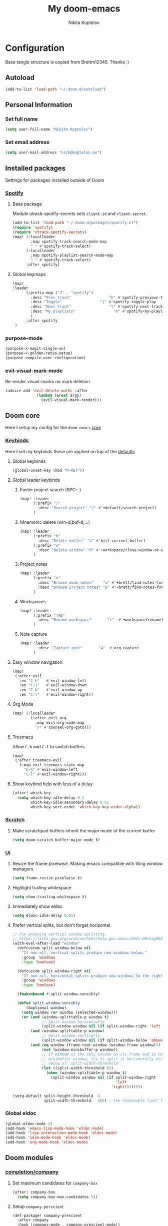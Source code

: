#+TITLE: My doom-emacs
#+AUTHOR: Nikita Koptelov
#+EMAIL: nick@koptelov.me
#+LANGUAGE: en
#+STARTUP: inlineimages
#+PROPERTY: header-args :tangle yes :cache yes :results silent :padline no

* Configuration
Base tangle structure is copied from Brettm12345. Thanks :)
** Autoload
#+BEGIN_SRC emacs-lisp
(add-to-list 'load-path "~/.doom.d/autoload")
#+END_SRC
** Personal Information
*** Set full name
#+BEGIN_SRC emacs-lisp
(setq user-full-name "Nikita Koptelov")
#+END_SRC
*** Set email address
#+BEGIN_SRC emacs-lisp
(setq user-mail-address "nick@koptelov.me")

#+END_SRC
** Installed packages
Settings for packages installed outside of Doom
*** [[https://github.com/danielfm/spotify.el][Spotify]]
**** Base package
Module utrack-spotify-secrets sets ~client-id~ and ~client-secret~.
#+BEGIN_SRC emacs-lisp
(add-to-list 'load-path "~/.doom.d/packages/spotify.el")
(require 'spotify)
(require 'utrack-spotify-secrets)
(map! (:localleader
        :map spotify-track-search-mode-map
        " " #'spotify-track-select)
      (:localleader
        :map spotify-playlist-search-mode-map
        " " #'spotify-track-select)
      :after spotify)
#+END_SRC
**** Global keymaps
#+BEGIN_SRC emacs-lisp
(map!
:leader
      (:prefix-map ("2" . "spotify")
        :desc "Prev track"                 "h" #'spotify-previous-track
        :desc "Toggle"                 "j" #'spotify-toggle-play
        :desc "Next track"                 "l" #'spotify-next-track
        :desc "My playlists"                 "m" #'spotify-my-playlists
        )
      :after spotify
 )
#+END_SRC
*** purpose-mode
#+BEGIN_SRC emacs-lisp
(purpose-x-magit-single-on)
(purpose-x-golden-ratio-setup)
(purpose-compile-user-configuration)

#+END_SRC
*** evil-visual-mark-mode
Re-render visual-marks on mark deletion
#+BEGIN_SRC emacs-lisp
(advice-add 'evil-delete-marks :after
              (lambda (&rest args)
                (evil-visual-mark-render)))
#+END_SRC
** Doom core
Here I setup my config for the =doom-emacs= [[doom:core/][core]]
*** [[doom:core/core-keybinds.el][Keybinds]]
Here I set my keybinds these are applied on top of the [[doom-modules:config/default/+emacs-bindings.el][defaults]]

**** Global keybinds
#+BEGIN_SRC emacs-lisp
(global-unset-key (kbd "M-RET"))
#+END_SRC
**** Global leader keybinds
***** Faster project search (SPC-/-/)
#+BEGIN_SRC emacs-lisp
(map! :leader
      (:prefix "/"
        :desc "Search project" "/" #'+default/search-project)
      )
#+END_SRC
***** Mnemonic delete (win-d,buf-d,...)
#+BEGIN_SRC emacs-lisp
(map! :leader
      (:prefix "b"
        :desc "Delete buffer" "d" #'kill-current-buffer)
      (:prefix "w"
        :desc "Delete window" "d" #'+workspace/close-window-or-workspace)
      )
#+END_SRC
***** Project notes
#+BEGIN_SRC emacs-lisp
(map! :leader
      (:prefix "n"
        :desc "Browse mode notes"    "m" #'+brett/find-notes-for-major-mode
        :desc "Browse project notes" "p" #'+brett/find-notes-for-project)
      )
#+END_SRC

***** Workspaces
#+BEGIN_SRC emacs-lisp
(map! :leader
      (:prefix "TAB"
        :desc "Rename workspace"       "r"  #'+workspace/rename)
      )
#+END_SRC
***** Note capture
#+BEGIN_SRC emacs-lisp
(map! :leader
        :desc "Capture note"       "4"  #'org-capture
      )
#+END_SRC
**** Easy window navigation
#+BEGIN_SRC emacs-lisp
(map!
 (:after evil
   :en "C-h"   #'evil-window-left
   :en "C-j"   #'evil-window-down
   :en "C-k"   #'evil-window-up
   :en "C-l"   #'evil-window-right))
#+END_SRC
**** Org Mode
#+BEGIN_SRC emacs-lisp
(map! (:localleader
        (:after evil-org
          :map evil-org-mode-map
          "/" #'counsel-org-goto)))
#+END_SRC
**** Treemacs
Allow ~C-h~ and ~C-l~ to switch buffers
#+BEGIN_SRC emacs-lisp
(map!
 (:after treemacs-evil
   (:map evil-treemacs-state-map
     "C-h" #'evil-window-left
     "C-l" #'evil-window-right)))
#+END_SRC
**** Show keybind help with less of a delay
#+BEGIN_SRC emacs-lisp
(after! which-key
  (setq which-key-idle-delay 0.2
        which-key-idle-secondary-delay 0.01
        which-key-sort-order 'which-key-key-order-alpha))
#+END_SRC
*** [[doom:core/autoload/scratch.el][Scratch]]
**** Make scratchpad buffers inherit the major mode of the current buffer
#+BEGIN_SRC emacs-lisp
(setq doom-scratch-buffer-major-mode t)
#+END_SRC
*** [[doom:core/core-ui.el][Ui]]
**** Resize the frame pixelwise. Making emacs compatible with tiling window managers
#+BEGIN_SRC emacs-lisp
(setq frame-resize-pixelwise t)
#+END_SRC
**** Highlight trailing whitespace
#+BEGIN_SRC emacs-lisp
(setq show-trailing-whitespace t)
#+END_SRC
**** Immediately show eldoc
#+BEGIN_SRC emacs-lisp
(setq eldoc-idle-delay 0.01)
#+END_SRC
**** Prefer vertical splits, but don't forget horizontal
#+BEGIN_SRC emacs-lisp
;; Fix annoying vertical window splitting.
;; https://lists.gnu.org/archive/html/help-gnu-emacs/2015-08/msg00339.html
(with-eval-after-load "window"
  (defcustom split-window-below nil
    "If non-nil, vertical splits produce new windows below."
    :group 'windows
    :type 'boolean)

  (defcustom split-window-right nil
    "If non-nil, horizontal splits produce new windows to the right."
    :group 'windows
    :type 'boolean)

  (fmakunbound #'split-window-sensibly)

  (defun split-window-sensibly
      (&optional window)
    (setq window (or window (selected-window)))
    (or (and (window-splittable-p window t)
             ;; Split window horizontally.
             (split-window window nil (if split-window-right 'left  'right)))
        (and (window-splittable-p window)
             ;; Split window vertically.
             (split-window window nil (if split-window-below 'above 'below)))
        (and (eq window (frame-root-window (window-frame window)))
             (not (window-minibuffer-p window))
             ;; If WINDOW is the only window on its frame and is not the
             ;; minibuffer window, try to split it horizontally disregarding the
             ;; value of `split-width-threshold'.
             (let ((split-width-threshold 0))
               (when (window-splittable-p window t)
                 (split-window window nil (if split-window-right
                                              'left
                                            'right))))))))

(setq-default split-height-threshold  4
              split-width-threshold   160) ; the reasonable limit for horizontal splits

#+END_SRC
*** Global eldoc
#+BEGIN_SRC emacs-lisp
(global-eldoc-mode 1)
(add-hook 'emacs-lisp-mode-hook 'eldoc-mode)
(add-hook 'lisp-interaction-mode-hook 'eldoc-mode)
(add-hook 'ielm-mode-hook 'eldoc-mode)
(add-hook 'org-mode-hook 'eldoc-mode)
#+END_SRC
** Doom modules
*** [[doom-modules:completion/company/][completion/company]]
**** Set maximum candidates for ~company-box~
#+BEGIN_SRC emacs-lisp
(after! company-box
  (setq company-box-max-candidates 5))
#+END_SRC
**** Setup ~company-perscient~
#+BEGIN_SRC emacs-lisp
(def-package! company-prescient
  :after company
  :hook (company-mode . company-prescient-mode))
#+END_SRC
**** Setup company ui
#+BEGIN_SRC emacs-lisp
(after! company
  (setq company-tooltip-limit 5
        company-tooltip-minimum-width 80
        company-tooltip-minimum 5
        company-backends
        '(company-capf company-dabbrev company-files company-yasnippet)
        company-global-modes '(not comint-mode erc-mode message-mode help-mode gud-mode)))
#+END_SRC
*** [[doom-modules:completion/ivy/][completion/ivy]]
**** Set ripgrep as the default program for ivy project search
#+BEGIN_SRC emacs-lisp
(setq +ivy-project-search-engines '(rg))
#+END_SRC
**** Setup ~counsel-tramp~
#+BEGIN_SRC emacs-lisp
(def-package! counsel-tramp
  :commands (counsel-tramp))
#+END_SRC
*** [[doom-modules:editor/parinfer/][editor/parinfer]]
**** Automatically switch parinfer mode
#+BEGIN_SRC emacs-lisp
(after! parinfer
  (setq parinfer-auto-switch-indent-mode t))
#+END_SRC
*** [[doom-modules:feature/workspaces/][feature/workspaces]]
**** Create new workspaces when switching projects
#+BEGIN_SRC emacs-lisp
(setq +workspaces-on-switch-project-behavior t)
#+END_SRC
*** [[doom-modules:lang/org/][lang/go]]
**** Enable LSP mode
#+BEGIN_SRC emacs-lisp
(add-hook 'go-mode-hook #'lsp)
#+END_SRC
**** Keybindings
#+BEGIN_SRC emacs-lisp
(map! (:localleader
          :map go-mode-map
          "g" #'lsp-find-definition))
#+END_SRC
*** [[doom-modules:lang/org/][lang/org]]
**** Set default directories for org files
#+BEGIN_SRC emacs-lisp
(after! org-mode
  (setq +org-directory (expand-file-name "~/org")
        org-agenda-files (list org-directory)))
#+END_SRC
**** Change the character that displays on collapsed headings
#+BEGIN_SRC emacs-lisp
(setq org-ellipsis " ▼ ")
#+END_SRC
**** Set default notes filename
#+BEGIN_SRC emacs-lisp
(after! org
  (setq org-default-notes-file (expand-file-name "notes.org" org-directory)))
#+END_SRC
**** Set maximum number of files for refile
#+BEGIN_SRC emacs-lisp
(after! org
  (setq
   org-refile-targets '((nil :maxlevel . 5)
                        (org-agenda-files :maxlevel . 5))))
#+END_SRC
**** Strike through done headlines
#+BEGIN_SRC emacs-lisp
(setq org-fontify-done-headline t)
(custom-set-faces
 '(org-done ((t (
                 :weight bold
                 :strike-through t))))
 '(org-headline-done
   ((((class color) (min-colors 16) (background dark))
     (:strike-through t)))))
#+END_SRC
**** Capture templates
***** Paste URL as reading list
#+BEGIN_SRC emacs-lisp
(defun utrack/is-url (string)
  (let ((url  "\\(http[s]?://\\|www\\.\\)"))
    (string-match url link)
    )
)

  (defun utrack/clipboard-as-org-link (title)
    "If there's a URL on the clipboard, return it as an org-mode
link in the form of [[url][title]], else concat url title"
    (let ((link (substring-no-properties (x-get-selection 'CLIPBOARD))))
        (if (utrack/is-url link)
              (concat "[[" link "][" title "]]")
              (concat link " " title)
          )))
#+END_SRC
***** Templates definition

#+BEGIN_SRC emacs-lisp
(after! org
  :config
  (setq +org-dir org-directory
        org-default-notes-file (expand-file-name "notes.org" org-directory)
        org-capture-templates
        '(("c" "Code Task" entry (file+headline org-default-notes-file "Coding Tasks")
           "* TODO %?\n  Entered on: %U - %a\n")

          ("t" "Task" entry (file+headline org-default-notes-file "Tasks")
           "* TODO [#B] %?\n  Entered on: %U\nSCHEDULED: %(org-insert-time-stamp (org-read-date nil t \"+0d\"))")

          ("x" "Context Task" entry (file+headline org-default-notes-file "Tasks")
           "* TODO [#B] %?\n  Entered on: %U\nSCHEDULED: %(org-insert-time-stamp (org-read-date nil t \"+0d\"))\n%a")

          ("r" "Reading List" entry (file+headline org-default-notes-file "Reading")
           "* [ ] %(utrack/clipboard-as-org-link \"%?\")\n  Entered on: %U\n")

          ("n" "Note" entry (file+olp+datetree org-default-notes-file)
           "* %?\n\n"))))
#+END_SRC
*** [[doom-modules:ui/doom/][ui/doom]]
Doom user interface settings
**** Line Numbers
Use vim-esque relative line numbers
#+BEGIN_SRC emacs-lisp
(setq display-line-numbers-type 'relative)
#+END_SRC
**** Theme
#+BEGIN_SRC emacs-lisp
(defun theme-picker ()
  (interactive)
  (ivy-read "Select a theme"
            '(
              afternoon
              hc-zenburn
              )
            :require-match t
            :action (lambda (x)
                      (load-theme x t))))
(after! doom-themes
  (setq
   doom-themes-enable-bold t
   doom-themes-enable-italic t))
#+END_SRC
**** Set modeline width
#+BEGIN_SRC emacs-lisp
(after! doom-modeline
  (setq doom-modeline-bar-width 3))
#+END_SRC
**** Set buffer file name style
***** Show filename relative from current project =emacs/lisp/comint.el=
#+BEGIN_SRC emacs-lisp
(after! doom-modeline
  (setq doom-modeline-buffer-file-name-style 'relative-from-project))
#+END_SRC
*** [[doom-modules:ui/treemacs/][ui/treemacs]]
**** Have treemacs follow the currently open file
#+BEGIN_SRC emacs-lisp
(add-hook 'treemacs-mode #'treemacs-follow-mode)
#+END_SRC
*** magit
#+BEGIN_SRC emacs-lisp
(after! magit
  (setq magit-display-buffer-function #'magit-display-buffer-traditional))
(add-to-list 'display-buffer-alist
             `(,(rx bos "*magit:")
               (display-buffer-reuse-window
                display-buffer-below-selected)
               (reusable-frames . visible)
               (side            . bottom)
               (window-height   . 0.4)))
#+END_SRC
